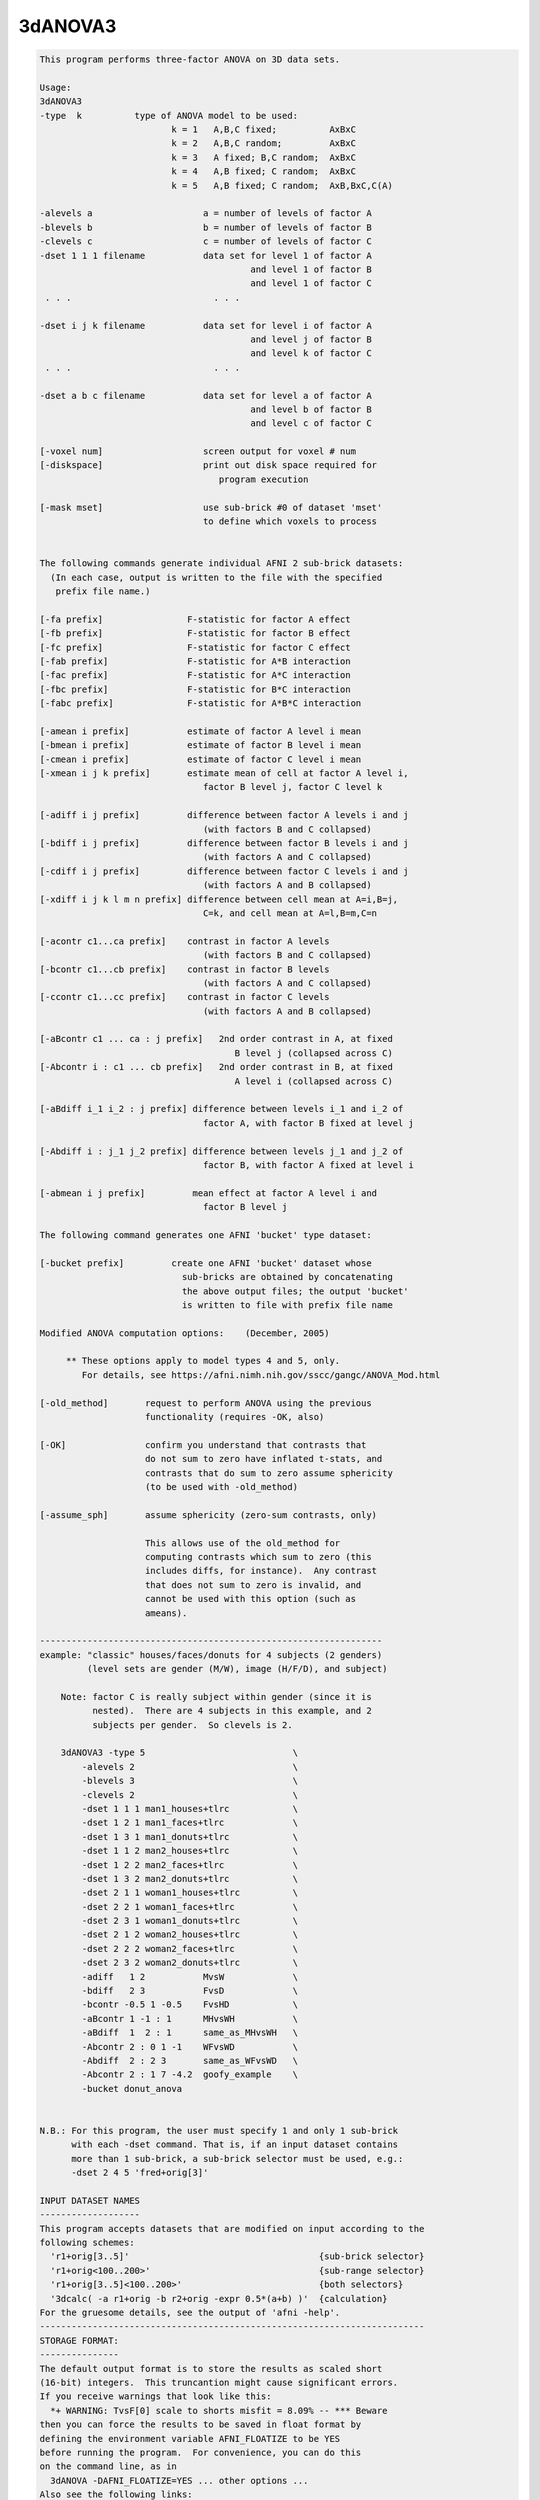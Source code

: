 ********
3dANOVA3
********

.. _3dANOVA3:

.. contents:: 
    :depth: 4 

.. code-block:: none

    This program performs three-factor ANOVA on 3D data sets.           
    
    Usage: 
    3dANOVA3 
    -type  k          type of ANOVA model to be used:
                             k = 1   A,B,C fixed;          AxBxC
                             k = 2   A,B,C random;         AxBxC
                             k = 3   A fixed; B,C random;  AxBxC
                             k = 4   A,B fixed; C random;  AxBxC
                             k = 5   A,B fixed; C random;  AxB,BxC,C(A)
    
    -alevels a                     a = number of levels of factor A
    -blevels b                     b = number of levels of factor B
    -clevels c                     c = number of levels of factor C
    -dset 1 1 1 filename           data set for level 1 of factor A
                                            and level 1 of factor B
                                            and level 1 of factor C
     . . .                           . . .
    
    -dset i j k filename           data set for level i of factor A
                                            and level j of factor B
                                            and level k of factor C
     . . .                           . . .
    
    -dset a b c filename           data set for level a of factor A
                                            and level b of factor B
                                            and level c of factor C
    
    [-voxel num]                   screen output for voxel # num
    [-diskspace]                   print out disk space required for
                                      program execution
    
    [-mask mset]                   use sub-brick #0 of dataset 'mset'
                                   to define which voxels to process
    
    
    The following commands generate individual AFNI 2 sub-brick datasets:
      (In each case, output is written to the file with the specified
       prefix file name.)
    
    [-fa prefix]                F-statistic for factor A effect
    [-fb prefix]                F-statistic for factor B effect
    [-fc prefix]                F-statistic for factor C effect
    [-fab prefix]               F-statistic for A*B interaction
    [-fac prefix]               F-statistic for A*C interaction
    [-fbc prefix]               F-statistic for B*C interaction
    [-fabc prefix]              F-statistic for A*B*C interaction
    
    [-amean i prefix]           estimate of factor A level i mean
    [-bmean i prefix]           estimate of factor B level i mean
    [-cmean i prefix]           estimate of factor C level i mean
    [-xmean i j k prefix]       estimate mean of cell at factor A level i,
                                   factor B level j, factor C level k
    
    [-adiff i j prefix]         difference between factor A levels i and j
                                   (with factors B and C collapsed)
    [-bdiff i j prefix]         difference between factor B levels i and j
                                   (with factors A and C collapsed)
    [-cdiff i j prefix]         difference between factor C levels i and j
                                   (with factors A and B collapsed)
    [-xdiff i j k l m n prefix] difference between cell mean at A=i,B=j,
                                   C=k, and cell mean at A=l,B=m,C=n
    
    [-acontr c1...ca prefix]    contrast in factor A levels
                                   (with factors B and C collapsed)
    [-bcontr c1...cb prefix]    contrast in factor B levels
                                   (with factors A and C collapsed)
    [-ccontr c1...cc prefix]    contrast in factor C levels
                                   (with factors A and B collapsed)
    
    [-aBcontr c1 ... ca : j prefix]   2nd order contrast in A, at fixed
                                         B level j (collapsed across C)
    [-Abcontr i : c1 ... cb prefix]   2nd order contrast in B, at fixed
                                         A level i (collapsed across C)
    
    [-aBdiff i_1 i_2 : j prefix] difference between levels i_1 and i_2 of
                                   factor A, with factor B fixed at level j
    
    [-Abdiff i : j_1 j_2 prefix] difference between levels j_1 and j_2 of
                                   factor B, with factor A fixed at level i
    
    [-abmean i j prefix]         mean effect at factor A level i and
                                   factor B level j
    
    The following command generates one AFNI 'bucket' type dataset:
    
    [-bucket prefix]         create one AFNI 'bucket' dataset whose
                               sub-bricks are obtained by concatenating
                               the above output files; the output 'bucket'
                               is written to file with prefix file name
    
    Modified ANOVA computation options:    (December, 2005)
    
         ** These options apply to model types 4 and 5, only.
            For details, see https://afni.nimh.nih.gov/sscc/gangc/ANOVA_Mod.html
    
    [-old_method]       request to perform ANOVA using the previous
                        functionality (requires -OK, also)
    
    [-OK]               confirm you understand that contrasts that
                        do not sum to zero have inflated t-stats, and
                        contrasts that do sum to zero assume sphericity
                        (to be used with -old_method)
    
    [-assume_sph]       assume sphericity (zero-sum contrasts, only)
    
                        This allows use of the old_method for
                        computing contrasts which sum to zero (this
                        includes diffs, for instance).  Any contrast
                        that does not sum to zero is invalid, and
                        cannot be used with this option (such as
                        ameans).
    
    -----------------------------------------------------------------
    example: "classic" houses/faces/donuts for 4 subjects (2 genders)
             (level sets are gender (M/W), image (H/F/D), and subject)
    
        Note: factor C is really subject within gender (since it is
              nested).  There are 4 subjects in this example, and 2
              subjects per gender.  So clevels is 2.
    
        3dANOVA3 -type 5                            \
            -alevels 2                              \
            -blevels 3                              \
            -clevels 2                              \
            -dset 1 1 1 man1_houses+tlrc            \
            -dset 1 2 1 man1_faces+tlrc             \
            -dset 1 3 1 man1_donuts+tlrc            \
            -dset 1 1 2 man2_houses+tlrc            \
            -dset 1 2 2 man2_faces+tlrc             \
            -dset 1 3 2 man2_donuts+tlrc            \
            -dset 2 1 1 woman1_houses+tlrc          \
            -dset 2 2 1 woman1_faces+tlrc           \
            -dset 2 3 1 woman1_donuts+tlrc          \
            -dset 2 1 2 woman2_houses+tlrc          \
            -dset 2 2 2 woman2_faces+tlrc           \
            -dset 2 3 2 woman2_donuts+tlrc          \
            -adiff   1 2           MvsW             \
            -bdiff   2 3           FvsD             \
            -bcontr -0.5 1 -0.5    FvsHD            \
            -aBcontr 1 -1 : 1      MHvsWH           \
            -aBdiff  1  2 : 1      same_as_MHvsWH   \
            -Abcontr 2 : 0 1 -1    WFvsWD           \
            -Abdiff  2 : 2 3       same_as_WFvsWD   \
            -Abcontr 2 : 1 7 -4.2  goofy_example    \
            -bucket donut_anova
    
    
    N.B.: For this program, the user must specify 1 and only 1 sub-brick
          with each -dset command. That is, if an input dataset contains
          more than 1 sub-brick, a sub-brick selector must be used, e.g.:
          -dset 2 4 5 'fred+orig[3]'
    
    INPUT DATASET NAMES
    -------------------
    This program accepts datasets that are modified on input according to the
    following schemes:
      'r1+orig[3..5]'                                    {sub-brick selector}
      'r1+orig<100..200>'                                {sub-range selector}
      'r1+orig[3..5]<100..200>'                          {both selectors}
      '3dcalc( -a r1+orig -b r2+orig -expr 0.5*(a+b) )'  {calculation}
    For the gruesome details, see the output of 'afni -help'.
    -------------------------------------------------------------------------
    STORAGE FORMAT:
    ---------------
    The default output format is to store the results as scaled short
    (16-bit) integers.  This truncantion might cause significant errors.
    If you receive warnings that look like this:
      *+ WARNING: TvsF[0] scale to shorts misfit = 8.09% -- *** Beware
    then you can force the results to be saved in float format by
    defining the environment variable AFNI_FLOATIZE to be YES
    before running the program.  For convenience, you can do this
    on the command line, as in
      3dANOVA -DAFNI_FLOATIZE=YES ... other options ... 
    Also see the following links:
     https://afni.nimh.nih.gov/pub/dist/doc/program_help/common_options.html
     https://afni.nimh.nih.gov/pub/dist/doc/program_help/README.environment.html
    
    ++ Compile date = Nov  9 2017 {AFNI_17.3.03:macosx_10.7_local}
